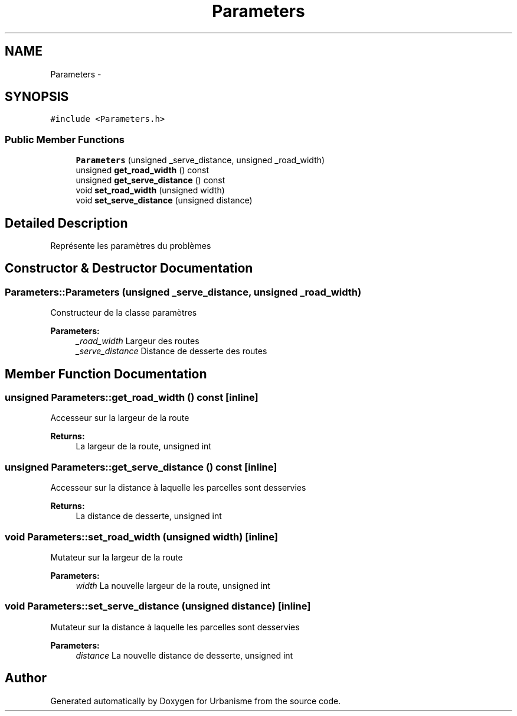 .TH "Parameters" 3 "Mon May 2 2016" "Urbanisme" \" -*- nroff -*-
.ad l
.nh
.SH NAME
Parameters \- 
.SH SYNOPSIS
.br
.PP
.PP
\fC#include <Parameters\&.h>\fP
.SS "Public Member Functions"

.in +1c
.ti -1c
.RI "\fBParameters\fP (unsigned _serve_distance, unsigned _road_width)"
.br
.ti -1c
.RI "unsigned \fBget_road_width\fP () const "
.br
.ti -1c
.RI "unsigned \fBget_serve_distance\fP () const "
.br
.ti -1c
.RI "void \fBset_road_width\fP (unsigned width)"
.br
.ti -1c
.RI "void \fBset_serve_distance\fP (unsigned distance)"
.br
.in -1c
.SH "Detailed Description"
.PP 
Représente les paramètres du problèmes 
.SH "Constructor & Destructor Documentation"
.PP 
.SS "Parameters::Parameters (unsigned _serve_distance, unsigned _road_width)"
Constructeur de la classe paramètres 
.PP
\fBParameters:\fP
.RS 4
\fI_road_width\fP Largeur des routes 
.br
\fI_serve_distance\fP Distance de desserte des routes 
.RE
.PP

.SH "Member Function Documentation"
.PP 
.SS "unsigned Parameters::get_road_width () const\fC [inline]\fP"
Accesseur sur la largeur de la route 
.PP
\fBReturns:\fP
.RS 4
La largeur de la route, unsigned int 
.RE
.PP

.SS "unsigned Parameters::get_serve_distance () const\fC [inline]\fP"
Accesseur sur la distance à laquelle les parcelles sont desservies 
.PP
\fBReturns:\fP
.RS 4
La distance de desserte, unsigned int 
.RE
.PP

.SS "void Parameters::set_road_width (unsigned width)\fC [inline]\fP"
Mutateur sur la largeur de la route 
.PP
\fBParameters:\fP
.RS 4
\fIwidth\fP La nouvelle largeur de la route, unsigned int 
.RE
.PP

.SS "void Parameters::set_serve_distance (unsigned distance)\fC [inline]\fP"
Mutateur sur la distance à laquelle les parcelles sont desservies 
.PP
\fBParameters:\fP
.RS 4
\fIdistance\fP La nouvelle distance de desserte, unsigned int 
.RE
.PP


.SH "Author"
.PP 
Generated automatically by Doxygen for Urbanisme from the source code\&.
